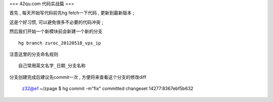 === 42qu.com 代码实战篇 ===

首先 , 每天开始写代码前先hg fetch一下代码 , 更新到最新版本 ;

这是个好习惯, 可以避免很多不必要的代码冲突 ; 


然后我们开始一个新模块前会新建一个新的分支 ::

    hg branch zuroc_20120518_vps_ip

注意这里的分支命名规则 ::
    
    自己常用英文名字_日期_分支名称


分支创建完成后建议先commit一次 , 方便将来查看这个分支的修改diff

    z32@e1 ~/zpage $ hg commit -m"fix"
    committed changeset 14277:8367ebf5b632




